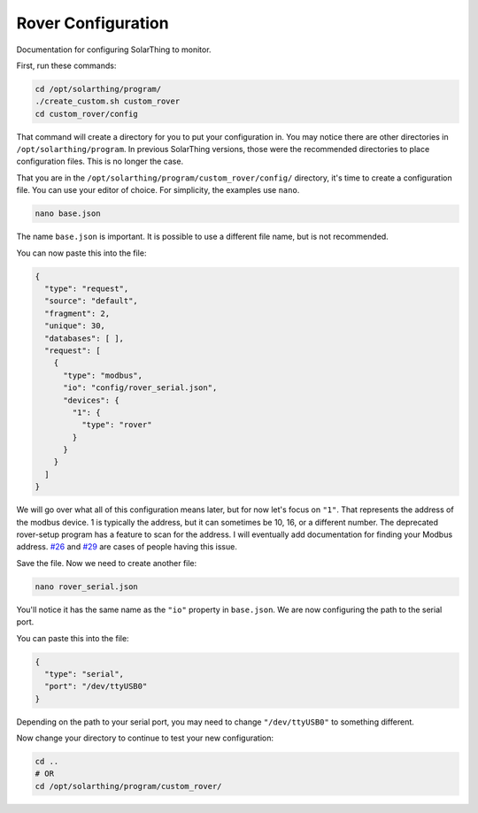 Rover Configuration
===================

Documentation for configuring SolarThing to monitor.

First, run these commands:


.. code-block:: console

    cd /opt/solarthing/program/
    ./create_custom.sh custom_rover
    cd custom_rover/config

That command will create a directory for you to put your configuration in. You may notice there are other directories in ``/opt/solarthing/program``.
In previous SolarThing versions, those were the recommended directories to place configuration files. This is no longer the case.

That you are in the ``/opt/solarthing/program/custom_rover/config/`` directory, it's time to create a configuration file. You can use your editor of choice.
For simplicity, the examples use ``nano``.

.. code-block:: console

    nano base.json

The name ``base.json`` is important. It is possible to use a different file name, but is not recommended.

You can now paste this into the file:


.. code-block:: json

    {
      "type": "request",
      "source": "default",
      "fragment": 2,
      "unique": 30,
      "databases": [ ],
      "request": [
        {
          "type": "modbus",
          "io": "config/rover_serial.json",
          "devices": {
            "1": {
              "type": "rover"
            }
          }
        }
      ]
    }


We will go over what all of this configuration means later, but for now let's focus on ``"1"``. That represents the address of the modbus device.
1 is typically the address, but it can sometimes be 10, 16, or a different number. The deprecated rover-setup program has a feature to scan for the address.
I will eventually add documentation for finding your Modbus address. `#26 <https://github.com/wildmountainfarms/solarthing/issues/26>`_ and `#29 <https://github.com/wildmountainfarms/solarthing/issues/29>`_ are cases of people having this issue.

Save the file. Now we need to create another file:


.. code-block:: console

    nano rover_serial.json

You'll notice it has the same name as the ``"io"`` property in ``base.json``. We are now configuring the path to the serial port.

You can paste this into the file:


.. code-block:: json

    {
      "type": "serial",
      "port": "/dev/ttyUSB0"
    }

Depending on the path to your serial port, you may need to change ``"/dev/ttyUSB0"`` to something different.

Now change your directory to continue to test your new configuration:

.. code-block:: console

    cd ..
    # OR
    cd /opt/solarthing/program/custom_rover/

